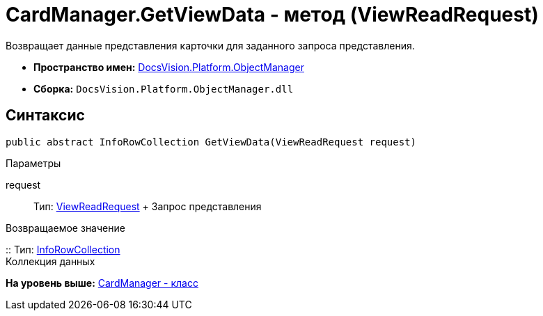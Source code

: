 = CardManager.GetViewData - метод (ViewReadRequest)

Возвращает данные представления карточки для заданного запроса представления.

* [.keyword]*Пространство имен:* xref:api/DocsVision/Platform/ObjectManager/ObjectManager_NS.adoc[DocsVision.Platform.ObjectManager]
* [.keyword]*Сборка:* [.ph .filepath]`DocsVision.Platform.ObjectManager.dll`

== Синтаксис

[source,pre,codeblock,language-csharp]
----
public abstract InfoRowCollection GetViewData(ViewReadRequest request)
----

Параметры

request::
  Тип: xref:ViewReadRequest_CL.adoc[ViewReadRequest]
  +
  Запрос представления

Возвращаемое значение

::
  Тип: xref:InfoRowCollection_CL.adoc[InfoRowCollection]
  +
  Коллекция данных

*На уровень выше:* xref:../../../../api/DocsVision/Platform/ObjectManager/CardManager_CL.adoc[CardManager - класс]
